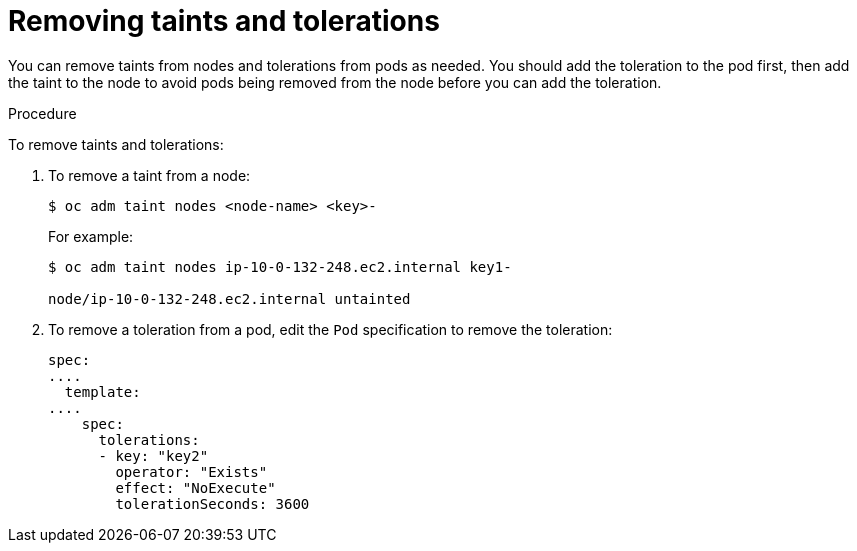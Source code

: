 // Module included in the following assemblies:
//
// * nodes/nodes-scheduler-taints-tolerations.adoc

[id="nodes-scheduler-taints-tolerations-removing_{context}"]
= Removing taints and tolerations

You can remove taints from nodes and tolerations from pods as needed. You should add the toleration to the pod first, then add the taint to the node to avoid pods being removed from the node before you can add the toleration.

.Procedure

To remove taints and tolerations:

. To remove a taint from a node:
+
----
$ oc adm taint nodes <node-name> <key>-
----
+
For example:
+
----
$ oc adm taint nodes ip-10-0-132-248.ec2.internal key1-

node/ip-10-0-132-248.ec2.internal untainted
----

. To remove a toleration from a pod, edit the `Pod` specification to remove the toleration:
+
----
spec:
....
  template:
....
    spec:
      tolerations:
      - key: "key2"
        operator: "Exists"
        effect: "NoExecute"
        tolerationSeconds: 3600
----


